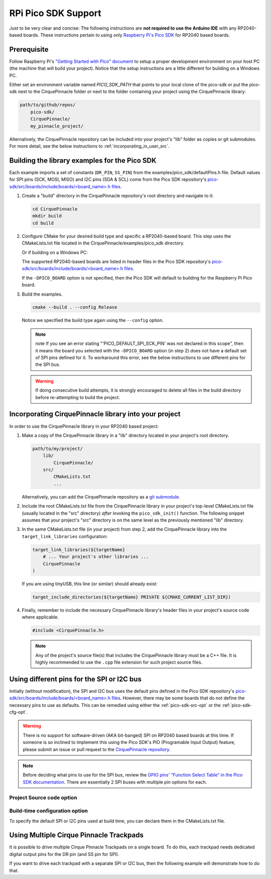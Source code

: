 RPi Pico SDK Support
====================

Just to be very clear and concise: The following instructions are
**not required to use the Arduino IDE** with any RP2040-based boards.
These instructions pertain to using only
`Raspberry Pi's Pico SDK <https://github.com/raspberrypi/pico-sdk>`_
for RP2040 based boards.

Prerequisite
************

Follow Raspberry Pi's
`"Getting Started with Pico" document <https://rptl.io/pico-get-started>`_ to
setup a proper development environment on your host PC (the machine that
will build your project). Notice that the setup instructions are a little
different for building on a Windows PC.

Either set an environment variable named `PICO_SDK_PATH` that points to your
local clone of the pico-sdk or put the pico-sdk next to the CirquePinnacle folder or
next to the folder containing your project using the CirquePinnacle library:

.. code-block:: text

    path/to/github/repos/
        pico-sdk/
        CirquePinnacle/
        my_pinnacle_project/

Alternatively, the CirquePinnacle repository can be included into your project's "lib"
folder as copies or git submodules. For more detail, see the below instructions to
:ref:`incorporating_in_user_src`.

Building the library examples for the Pico SDK
**********************************************

Each example imports a set of constants (``DR_PIN``, ``SS_PIN``) from the
examples/pico_sdk/defaultPins.h file. Default values for SPI pins (SCK, MOSI, MISO)
and I2C pins (SDA & SCL) come from the Pico SDK repository's
`pico-sdk/src/boards/include/boards/\<board_name>.h files
<https://github.com/raspberrypi/pico-sdk/tree/master/src/boards/include/boards>`_.

1. Create a "build" directory in the CirquePinnacle repository's root directory and
   navigate to it:

   .. code-block:: shell

       cd CirquePinnacle
       mkdir build
       cd build

2. Configure CMake for your desired build type and specific a RP2040-based board. This step uses the CMakeLists.txt file located in the
   CirquePinnacle/examples/pico_sdk directory.

   .. code-block:: shell
       :caption: on Linux

       cmake ../examples/pico_sdk -DCMAKE_BUILD_TYPE=Release -DPICO_BOARD=pico

   Or if building on a Windows PC:

   .. code-block:: shell
       :caption: on Windows

       cmake -G "NMake Makefiles" ../examples/pico_sdk -DCMAKE_BUILD_TYPE=Release -DPICO_BOARD=pico

   The supported RP2040-based boards are listed in header files in the Pico SDK
   repository's `pico-sdk/src/boards/include/boards/\<board_name>.h files
   <https://github.com/raspberrypi/pico-sdk/tree/master/src/boards/include/boards>`_.

   If the ``-DPICO_BOARD`` option is not specified, then the Pico SDK will default to building for
   the Raspberry Pi Pico board.

   .. tip::
       :title: Optional arguments
       :collapsible:

       ``-DUSE_I2C=ON``
           If using the I2C interface (`PinnacleTouchI2C`), then you can enable this for the examples with
           ``-DUSE_I2C=ON``.

       ``-DUSE_SW_DR=ON``
           If not using a physical GPIO pin for the Data Ready pin, then you can use ``-DUSE_SW_DR=ON`` which
           will automatically make the examples use ``PINNACLE_SW_DR`` value for the ``dataReadyPin`` parameters to
           the `~PinnacleTouchSPI::PinnacleTouchSPI()` and `~PinnacleTouchI2C::PinnacleTouchI2C()` constructors.
           The anymeas_mode example is automatically excluded from the build targets since it requires a hardware
           Data Ready pin.

       ``-DPINNACLE_ANYMEAS_SUPPORT=OFF``
           To reduce the compile size of the CirquePinnacle library, you can use ``-DPINNACLE_ANYMEAS_SUPPORT=OFF``
           when the application won't use the Pinnacle's anymeas mode. This option is not specific to the examples,
           rather it can be specified in any Pico-SDK project that uses the CirquePinnacle library.

       ``-DPINNACLE_SPI_SPEED=6000000``
           The SPI speed can be set with ``-DPINNACLE_SPI_SPEED=xxx`` to lower the default speed/baudrate used on
           the SPI bus. Default value is the officially recommended 6 MHz; maximum supported is 13 MHz. This option
           is not specific to the examples, rather it can be specified in any Pico-SDK project that uses the
           CirquePinnacle library.

3. Build the examples.

   .. code-block:: shell

       cmake --build . --config Release

   Notice we specified the build type again using the ``--config`` option.

   .. note::
       note If you see an error stating "'PICO_DEFAULT_SPI_SCK_PIN' was not declared in this scope",
       then it means the board you selected with the ``-DPICO_BOARD`` option (in step 2) does not have a
       default set of SPI pins defined for it. To workaround this error, see the below instructions to
       use different pins for the SPI bus.

   .. warning::
       If doing consecutive build attempts, it is strongly encouraged to delete all files in the build
       directory before re-attempting to build the project.

.. _incorporating_in_user_src:

Incorporating CirquePinnacle library into your project
******************************************************

In order to use the CirquePinnacle library in your RP2040 based project:

1. Make a copy of the CirquePinnacle library in a "lib" directory located in your project's root directory.

   .. code-block:: text

       path/to/my/project/
           lib/
               CirquePinnacle/
           src/
               CMakeLists.txt
               ...

   Alternatively, you can add the CirquePinnacle repository as a
   `git submodule <https://git-scm.com/book/en/v2/Git-Tools-Submodules>`_.
2. Include the root CMakeLists.txt file from the CirquePinnacle library in your project's top-level
   CMakeLists.txt file (usually located in the "src" directory) *after* invoking the
   ``pico_sdk_init()`` function. The following snippet assumes that your project's "src" directory
   is on the same level as the previously mentioned "lib" directory.

   .. code-block:: cmake
       :emphasize-lines: 10


       # Pull in SDK (must be before `project()`)
       include(../lib/CirquePinnacle/src/cmake/pico_sdk_import.cmake)

       project(${projectName} C CXX ASM)

       # Initialize the Pico SDK
       pico_sdk_init()

       # must be done after `pico_sdk_init()`
       include(../lib/CirquePinnacle/src/CMakeLists.txt)

3. In the same CMakeLists.txt file (in your project) from step 2, add the CirquePinnacle library into
   the ``target_link_libraries`` configuration:

   .. code-block:: cmake

       target_link_libraries(${targetName}
           # ... Your project's other libraries ...
           CirquePinnacle
       )

   If you are using tinyUSB, this line (or similar) should already exist:

   .. code-block:: cmake

       target_include_directories(${targetName} PRIVATE ${CMAKE_CURRENT_LIST_DIR})

4. Finally, remember to include the necessary CirquePinnacle library's header files in your
   project's source code where applicable.

   .. code-block:: cpp

       #include <CirquePinnacle.h>

   .. note::
       Any of the project's source file(s) that includes the CirquePinnacle library must be a C++ file.
       It is highly recommended to use the ``.cpp`` file extension for such project source files.

Using different pins for the SPI or I2C bus
*******************************************

Initially (without modification), the SPI and I2C bus uses the default pins defined in the
Pico SDK repository's `pico-sdk/src/boards/include/boards/\<board_name>.h files
<https://github.com/raspberrypi/pico-sdk/tree/master/src/boards/include/boards>`_.
However, there may be some boards that do not define the necessary pins to use as defaults.
This can be remedied using either the :ref:`pico-sdk-src-opt` or the :ref:`pico-sdk-cfg-opt`.

.. warning::
    There is no support for software-driven (AKA bit-banged) SPI on RP2040 based boards at this time.
    If someone is so inclined to implement this using the Pico SDK's PIO (Programable Input
    Output) feature, please submit an issue or pull request to the
    `CirquePinnacle repository <http://github.com/2bndy5/CirquePinnacle>`_.

.. note::
    Before deciding what pins to use for the SPI bus, review the
    `GPIO pins' "Function Select Table" in the Pico SDK documentation
    <https://www.raspberrypi.com/documentation/pico-sdk/hardware.html#autotoc_md0>`_.
    There are essentially 2 SPI buses with multiple pin options for each.

.. _pico-sdk-src-opt:

Project Source code option
--------------------------

.. md-tab-set::

    .. md-tab-item:: SPI

        This option is the most reliable and flexible. It involves calling ``SPI.begin()`` and
        then passing the ``SPI`` object to
        :cpp:expr:`PinnacleTouchSPI::begin(pinnacle_spi_t *spi_bus)`.

        .. code-block:: cpp
            :emphasize-lines: 7,9

            #include <CirquePinnacle.h>
            PinnacleTouchSPI trackpad(DR_PIN, SS_PIN);
            int main()
            {
                // Using the pre-instantiated `SPI` object
                // Again, please review the GPIO pins' "Function Select Table" in the Pico SDK docs
                cirque_pinnacle_arduino_wrappers::SPI.begin(spi0, 2, 3, 4); // spi0 or spi1 bus, SCK, TX, RX

                if (!trackpad.begin(&cirque_pinnacle_arduino_wrappers::SPI)) {
                    printf("Cirque Pinnacle not responding!\n");
                }
                // continue with program as normal ...
            }

    .. md-tab-item:: I2C

        This option is the most reliable and flexible. It involves calling ``Wire.begin()`` and
        then passing the ``Wire`` object to
        :cpp:expr:`PinnacleTouchI2C::begin(pinnacle_i2c_t *i2c_bus)`.

        .. code-block:: cpp
            :emphasize-lines: 7,9

            #include <CirquePinnacle.h>
            PinnacleTouchI2C trackpad(DR_PIN);
            int main()
            {
                // Using the pre-instantiated `Wire` object.
                // Again, please review the GPIO pins' "Function Select Table" in the Pico SDK docs
                cirque_pinnacle_arduino_wrappers::Wire.begin(i2c0, 4, 5); // i2c0 or i2c1 bus, SDA, SCL

                if (!trackpad.begin(&cirque_pinnacle_arduino_wrappers::Wire)) {
                    printf("Cirque Pinnacle not responding!\n");
                }
                // continue with program as normal ...
            }

.. _pico-sdk-cfg-opt:

Build-time configuration option
-------------------------------

To specify the default SPI or I2C pins used at build time, you can declare them in the CMakeLists.txt file.

.. md-tab-set::

    .. md-tab-item:: SPI

        .. code-block:: cmake

            target_compile_definitions(${CMAKE_PROJECT_NAME}
                PUBLIC PICO_DEFAULT_SPI=0 # can only be 0 or 1 (as in `spi0` or `spi1`)
                PUBLIC PICO_DEFAULT_SPI_SCK_PIN=2 # depends on which SPI bus (0 or 1) is being used
                PUBLIC PICO_DEFAULT_SPI_TX_PIN=3  # depends on which SPI bus (0 or 1) is being used
                PUBLIC PICO_DEFAULT_SPI_RX_PIN=4  # depends on which SPI bus (0 or 1) is being used
            )

    .. md-tab-item:: I2C

        .. code-block:: cmake

            target_compile_definitions(${CMAKE_PROJECT_NAME}
                PUBLIC PICO_DEFAULT_I2C=0 # can only be 0 or 1 (as in `i2c0` or `i2c1`)
                PUBLIC PICO_DEFAULT_I2C_SCL_PIN=2 # depends on which I2C bus (0 or 1) is being used
                PUBLIC PICO_DEFAULT_I2C_SDA_PIN=3 # depends on which I2C bus (0 or 1) is being used
            )

Using Multiple Cirque Pinnacle Trackpads
****************************************

It is possible to drive multiple Cirque Pinnacle Trackpads on a single board.
To do this, each trackpad needs dedicated digital output pins for the DR pin (and SS pin for SPI).

If you want to drive each trackpad with a separate SPI or I2C bus, then the following example will
demonstrate how to do that.

.. md-tab-set::

    .. md-tab-item:: SPI

        .. code-block:: cpp
            :emphasize-lines: 12,24-25

            #include <CirquePinnacle.h>

            // Declare the pin numbers connected to the trackpads' DR and SS pins (respectively)
            PinnacleTouchSPI trackpad0(DR_PIN_0, SS_PIN_0); // first trackpad object
            PinnacleTouchSPI trackpad1(DR_PIN_1, SS_PIN_1); // second trackpad object

            // By default, one SPI bus instance is created by the CirquePinnacle lib. We'll use this
            // default instance of the `spi0` interface for our first trackpad, but we want a
            // different SPI bus for the second trackpad.
            //
            // So, here we declare a second SPI bus instance:
            cirque_pinnacle_arduino_wrappers::SPIClass my_spi; // we specify the `spi1` bus interface below

            bool setupTrackpads()
            {
                // Initialize the first trackpad using the default SPI instance
                if (!trackpad0.begin()) {
                    printf("trackpad0 hardware is not responding!\n");
                    return false;
                }
                // first trackpad object initialized successfully

                // specify the the second SPI bus interface and corresponding GPIO pins
                my_spi.begin(spi1, 26, 27, 28); // spi1 bus, SCK, TX, RX
                if (!trackpad1.begin(&my_spi)) {
                    printf("trackpad1 hardware is not responding!\n");
                    return false;
                }
                // second trackpad object initialized successfully
                return true;
            }

            int main()
            {
                stdio_init_all(); // init necessary IO for the RP2040
                while (!setupTrackpads()) { // if either trackpadX.begin() failed
                    sleep_ms(1000); // add 1 second delay for console readability
                    // hold program in infinite attempts to initialize the trackpads
                }
                // continue with program as normal ...
            }

    .. md-tab-item:: I2C

        .. code-block:: cpp
            :emphasize-lines: 12,24-25

            #include <CirquePinnacle.h>

            // Declare the pin numbers connected to the trackpads' DR and SS pins (respectively)
            PinnacleTouchI2C trackpad0(DR_PIN_0); // first trackpad object
            PinnacleTouchI2C trackpad1(DR_PIN_1); // second trackpad object

            // By default, one I2C bus instance is created by the CirquePinnacle lib. We'll use this
            // default instance of the `i2c0` interface for our first trackpad, but we want a
            // different I2C bus for the second trackpad.
            //
            // So, here we declare a second I2C bus instance:
            cirque_pinnacle_arduino_wrappers::TwoWire my_i2c; // we specify the `i2c1` bus interface below

            bool setupTrackpads()
            {
                // Initialize the first trackpad using the default I2C instance
                if (!trackpad0.begin()) {
                    printf("trackpad0 hardware is not responding!\n");
                    return false;
                }
                // first trackpad object initialized successfully

                // specify the the second I2C bus interface and corresponding GPIO pins
                my_i2c.begin(i2c1, 2, 3); // i2c1 bus, SDA, SCL
                if (!trackpad1.begin(&my_i2c)) {
                    printf("trackpad1 hardware is not responding!\n");
                    return false;
                }
                // second trackpad object initialized successfully
                return true;
            }

            int main()
            {
                stdio_init_all(); // init necessary IO for the RP2040
                while (!setupTrackpads()) { // if either trackpadX.begin() failed
                    sleep_ms(1000); // add 1 second delay for console readability
                    // hold program in infinite attempts to initialize the trackpads
                }
                // continue with program as normal ...
            }
